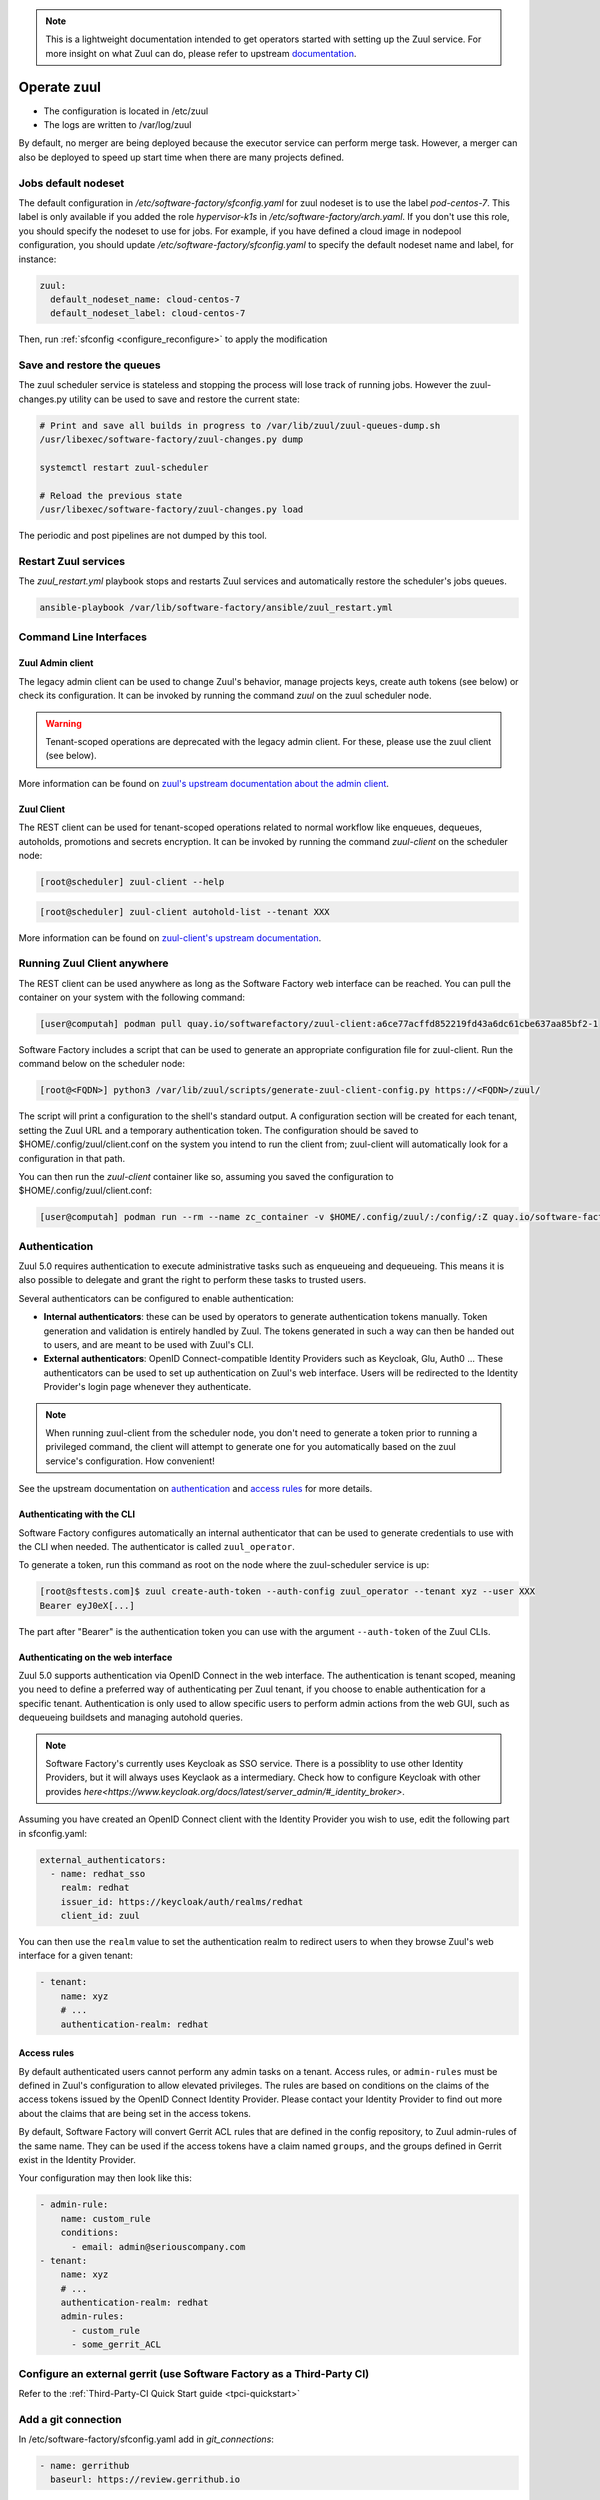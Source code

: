 .. note::

  This is a lightweight documentation intended to get operators started with setting
  up the Zuul service. For more insight on what Zuul can do, please refer
  to upstream documentation_.

.. _documentation: https://zuul-ci.org/docs/zuul/5.0.0/

Operate zuul
============

* The configuration is located in /etc/zuul
* The logs are written to /var/log/zuul

By default, no merger are being deployed because the executor service
can perform merge task. However, a merger can also be deployed to speed
up start time when there are many projects defined.

Jobs default nodeset
--------------------

The default configuration in */etc/software-factory/sfconfig.yaml* for zuul
nodeset is to use the label *pod-centos-7*. This label is only available if you
added the role *hypervisor-k1s* in */etc/software-factory/arch.yaml*. If you
don't use this role, you should specify the nodeset to use for jobs. For
example, if you have defined a cloud image in nodepool configuration, you should
update */etc/software-factory/sfconfig.yaml* to specify the default nodeset name
and label, for instance:

.. code-block:: yaml

    zuul:
      default_nodeset_name: cloud-centos-7
      default_nodeset_label: cloud-centos-7

Then, run :ref:`sfconfig  <configure_reconfigure>` to apply the modification

Save and restore the queues
---------------------------

The zuul scheduler service is stateless and stopping the process will lose track
of running jobs. However the zuul-changes.py utility can be used
to save and restore the current state:

.. code-block:: bash

    # Print and save all builds in progress to /var/lib/zuul/zuul-queues-dump.sh
    /usr/libexec/software-factory/zuul-changes.py dump

    systemctl restart zuul-scheduler

    # Reload the previous state
    /usr/libexec/software-factory/zuul-changes.py load

The periodic and post pipelines are not dumped by this tool.

.. _restart-zuul-services:

Restart Zuul services
---------------------

The *zuul_restart.yml* playbook stops and restarts Zuul services and
automatically restore the scheduler's jobs queues.

.. code-block:: yaml

  ansible-playbook /var/lib/software-factory/ansible/zuul_restart.yml

Command Line Interfaces
-----------------------

Zuul Admin client
.................

The legacy admin client can be used to change Zuul's behavior, manage projects keys, create auth tokens (see below) or check its configuration. It can be invoked
by running the command `zuul` on the zuul scheduler node.

.. warning::

    Tenant-scoped operations are deprecated with the legacy admin client. For these, please use the zuul client (see below).

More information can be found on `zuul's upstream documentation about the admin client <https://zuul-ci.org/docs/zuul/latest/client.html>`_.

Zuul Client
...........

The REST client can be used for tenant-scoped operations related to normal workflow like enqueues, dequeues, autoholds, promotions and secrets encryption.
It can be invoked by running the command `zuul-client` on the scheduler node:

.. code-block:: bash

  [root@scheduler] zuul-client --help

.. code-block:: bash

  [root@scheduler] zuul-client autohold-list --tenant XXX

More information can be found on `zuul-client's upstream documentation <https://zuul-ci.org/docs/zuul-client/>`_.

Running Zuul Client anywhere
----------------------------

The REST client can be used anywhere as long as the Software Factory web interface can be reached. You can pull the container on your system with the following command:

.. code-block:: bash

  [user@computah] podman pull quay.io/softwarefactory/zuul-client:a6ce77acffd852219fd43a6dc61cbe637aa85bf2-1

Software Factory includes a script that can be used to generate an appropriate configuration file for zuul-client. Run the command below on the scheduler node:

.. code-block:: bash

  [root@<FQDN>] python3 /var/lib/zuul/scripts/generate-zuul-client-config.py https://<FQDN>/zuul/

The script will print a configuration to the shell's standard output. A configuration section will be created for each tenant,
setting the Zuul URL and a temporary authentication token. The configuration should be saved to $HOME/.config/zuul/client.conf 
on the system you intend to run the client from; zuul-client will automatically look for a configuration in that path.

You can then run the `zuul-client` container like so, assuming you saved the configuration to $HOME/.config/zuul/client.conf:

.. code-block:: bash

  [user@computah] podman run --rm --name zc_container -v $HOME/.config/zuul/:/config/:Z quay.io/software-factory/zuul-client:a6ce77acffd852219fd43a6dc61cbe637aa85bf2-1 -c /config/client.conf --use-config <tenant-name> ...

Authentication
--------------

Zuul 5.0 requires authentication to execute administrative tasks such as enqueueing and dequeueing.
This means it is also possible to delegate and grant the right to perform these tasks to trusted users.

Several authenticators can be configured to enable authentication:

* **Internal authenticators**: these can be used by operators to generate authentication tokens manually.
  Token generation and validation is entirely handled by Zuul. The tokens generated in such a way can
  then be handed out to users, and are meant to be used with Zuul's CLI.
* **External authenticators**: OpenID Connect-compatible Identity Providers such as Keycloak, Glu, Auth0 ...
  These authenticators can be used to set up authentication on Zuul's web interface. Users will be redirected
  to the Identity Provider's login page whenever they authenticate.

.. note:: 

    When running zuul-client from the scheduler node, you don't need to generate a token prior to running a privileged command, the client will attempt to generate
    one for you automatically based on the zuul service's configuration. How convenient!

See the upstream documentation on `authentication <https://zuul-ci.org/docs/zuul/5.0.0/authentication.html>`_ and `access rules <https://zuul-ci.org/docs/zuul/5.0.0/tenants.html#access-rule>`_
for more details.

Authenticating with the CLI
............................

Software Factory configures automatically an internal authenticator that can be used to generate credentials to
use with the CLI when needed. The authenticator is called ``zuul_operator``.

To generate a token, run this command as root on the node where the zuul-scheduler service is up:

.. code-block:: bash

  [root@sftests.com]$ zuul create-auth-token --auth-config zuul_operator --tenant xyz --user XXX
  Bearer eyJ0eX[...]

The part after "Bearer" is the authentication token you can use with the argument ``--auth-token`` of the Zuul CLIs.

Authenticating on the web interface
...................................

Zuul 5.0 supports authentication via OpenID Connect in the web interface. The authentication
is tenant scoped, meaning you need to define a preferred way of authenticating per Zuul tenant, if you
choose to enable authentication for a specific tenant. Authentication is only used to allow specific users
to perform admin actions from the web GUI, such as dequeueing buildsets and managing autohold queries.

.. note::

  Software Factory's currently uses Keycloak as SSO service. There is a possiblity to use other Identity Providers, but it will always uses Keyclaok as a intermediary. Check how to configure Keycloak with other provides `here<https://www.keycloak.org/docs/latest/server_admin/#_identity_broker>`.

Assuming you have created an OpenID Connect client with the Identity Provider you wish to
use, edit the following part in sfconfig.yaml:

.. code-block:: yaml

  external_authenticators:
    - name: redhat_sso
      realm: redhat
      issuer_id: https://keycloak/auth/realms/redhat
      client_id: zuul

You can then use the ``realm`` value to set the authentication realm to redirect users to
when they browse Zuul's web interface for a given tenant:

.. code-block:: yaml

  - tenant:
      name: xyz
      # ...
      authentication-realm: redhat

Access rules
.............

By default authenticated users cannot perform any admin tasks on a tenant. Access rules, or ``admin-rules``
must be defined in Zuul's configuration to allow elevated privileges. The rules are based on conditions on
the claims of the access tokens issued by the OpenID Connect Identity Provider. Please contact your
Identity Provider to find out more about the claims that are being set in the access tokens.

By default, Software Factory will convert Gerrit ACL rules that are defined in the config repository,
to Zuul admin-rules of the same name. They can be used if the access tokens have a claim named ``groups``,
and the groups defined in Gerrit exist in the Identity Provider.

Your configuration may then look like this:

.. code-block:: yaml

  - admin-rule:
      name: custom_rule
      conditions:
        - email: admin@seriouscompany.com
  - tenant:
      name: xyz
      # ...
      authentication-realm: redhat
      admin-rules:
        - custom_rule
        - some_gerrit_ACL

Configure an external gerrit (use Software Factory as a Third-Party CI)
-----------------------------------------------------------------------

Refer to the :ref:`Third-Party-CI Quick Start guide <tpci-quickstart>`

.. _zuul-github-app-operator:

Add a git connection
--------------------

In /etc/software-factory/sfconfig.yaml add in *git_connections*:

.. code-block:: yaml

  - name: gerrithub
    baseurl: https://review.gerrithub.io

Then run **sfconfig** to apply the configuration.

.. _zuul-github-app-create:

Create a GitHub app
-------------------

To create a GitHub app on my-org follow this
`github documentation <https://developer.github.com/apps/building-integrations/setting-up-and-registering-github-apps/registering-github-apps/>`_:

* Open the App creation form:

  * to create the app under an organization, go to `https://github.com/organizations/<organization>/settings/apps/new`
  * to create the app under a user account, go to `https://github.com/settings/apps/new`

* Set GitHub App name to "my-org-zuul"
* Set Homepage URL to "https://fqdn"
* Set Setup URL to "https://fqdn/docs/user/zuul_user.html"
* Set Webhook URL to "https://fqdn/zuul/api/connection/github.com/payload"
* Create a Webhook secret
* Set permissions:

  * Repository Administraion: Read (get branch protection status)
  * Repository contents: Read & Write (write to let zuul merge change)
  * Issues: Read & Write
  * Pull requests: Read & Write
  * Commit statuses: Read & Write

* Set events subscription:

  * Commit comment
  * Create
  * Push
  * Release
  * Issue comment
  * Issues
  * Label
  * Pull request
  * Pull request review
  * Pull request review comment
  * Status

* Set Where can this GitHub App be installed to "Any account"
* Create the App
* In the 'General' tab generate a Private key for your application, and download the key to a secure location

To configure the Github connection in sfconfig.yaml, add to the **github_connections** section:

.. code-block:: yaml

  - name: "github.com"
    webhook_token: XXXX # The Webhook secret defined earlier
    app_id: 42 # The ID shown in the about section of the app.
    app_key: /etc/software-factory/github.key # Path to the private key generated during the setup of the app.
    app_name: app-name
    label_name: mergeit # Label of the tag that must be set to let Zuul trigger the gate pipeline.

Then run **sfconfig** to apply the configuration. And finally verify in the 'Advanced'
tab that the Ping payload works (green tick and 200 response). Click "Redeliver" if needed.

.. note::

   It's recommended to use a GitHub app instead of manual webhook. When using
   manual webhook, set the api_token instead of the app_id and app_key.
   Manual webhook documentation is still TBD...


Check out the :ref:`Zuul GitHub App user documentation<zuul-github-app-user>` to start using the application.

More information about the Zuul's Github driver can be found in the Zuul Github driver manual_.

.. _manual: https://docs.openstack.org/infra/zuul/admin/drivers/github.html


Use openstack-infra/zuul-jobs
-----------------------------

The zuul-scheduler can automatically import all the jobs defined in
the zuul-ci.org/zuul-jobs repository. Set the zuul.upstream_zuul_jobs options
to True in sfconfig.yaml


.. _restart_config_update:

Restarting a config-update job
----------------------------------

When the *config-update* job fails, you can manually restart the job using
the command bellow. Make sure to set the *ref-sha* which is the last commit
hash of the config repository.

.. code-block:: bash

    zuul-client enqueue-ref --tenant local --pipeline post --project config --ref master --newrev ref-sha

The job will be running in the post pipeline of the Zuul status page.


Troubleshooting non starting jobs
---------------------------------

* First check that the project is defined in /etc/zuul/main.yaml
* Then check in scheduler.log that it correctly requested a node and submitted a
  job to the executor
* When zuul reports *PRE_FAILURE* or *POST_FAILURE*,
  then the executor's debugging needs to be turned on
* Finally passing all loggers' level to DEBUG in
  /etc/zuul/scheduler-logging.yaml then restarting the service
  zuul-scheduler might help to debug.


Troubleshooting the executor
----------------------------

First you need to enable the executor's *keepjob* option so that ansible logs are available on dist:

.. code-block:: bash

    podman exec -ti zuul-executor /usr/local/bin/zuul-executor keep
    podman exec -ti zuul-executor /usr/local/bin/zuul-executor verbose

Then next job execution will be available in /var/lib/zuul/builds/.

In particular, the work/ansible/job-logs.txt usually tells why a job failed.

When done with debugging, deactivate the keepjob option by running:

.. code-block:: bash

    podman exec -ti zuul-executor /usr/local/bin/zuul-executor nokeep
    podman exec -ti zuul-executor /usr/local/bin/zuul-executor unverbose


Accessing test resources on failure (autohold)
----------------------------------------------

See the :ref:`nodepool operator documentation <nodepool-autohold>`.

